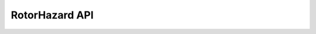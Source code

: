 RotorHazard API 
==============

.. autosummary::
   :toctree: _autosummary
   :recursive:

    RHAPI